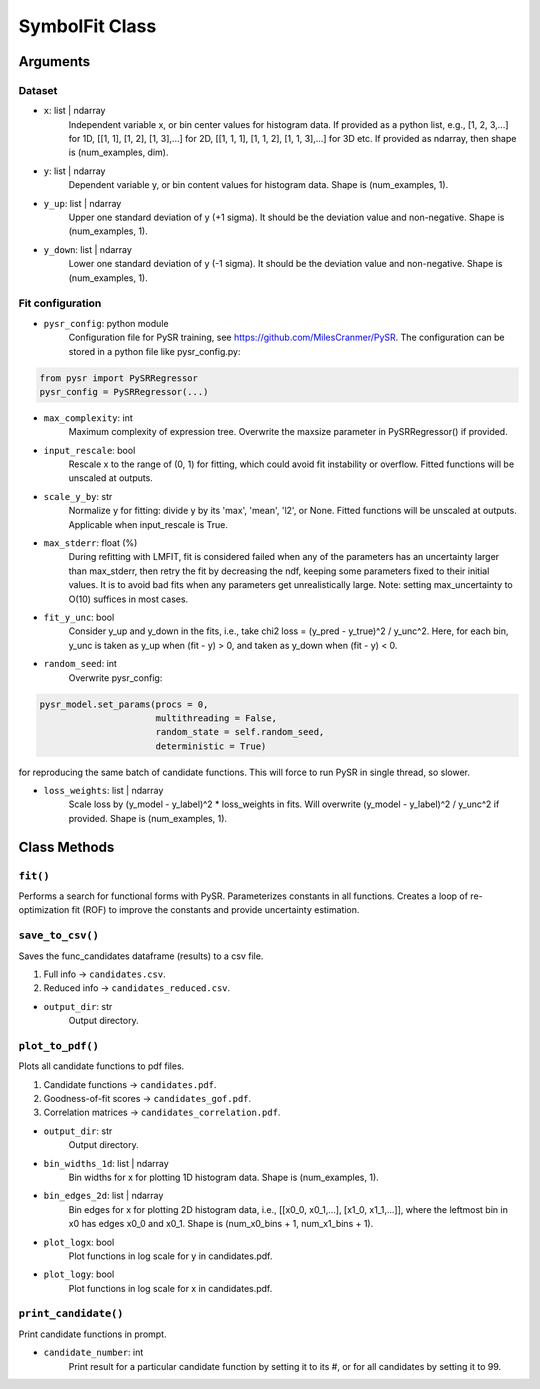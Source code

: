 SymbolFit Class
=================

Arguments
---------

Dataset
~~~~~~~

* ``x``: list | ndarray
   Independent variable x, or bin center values for histogram data.
   If provided as a python list, e.g., [1, 2, 3,...] for 1D, [[1, 1], [1, 2], [1, 3],...] for 2D, [[1, 1, 1], [1, 1, 2], [1, 1, 3],...] for 3D etc.
   If provided as ndarray, then shape is (num_examples, dim).

* ``y``: list | ndarray
   Dependent variable y, or bin content values for histogram data.
   Shape is (num_examples, 1).

* ``y_up``: list | ndarray
   Upper one standard deviation of y (+1 sigma).
   It should be the deviation value and non-negative.
   Shape is (num_examples, 1).

* ``y_down``: list | ndarray
   Lower one standard deviation of y (-1 sigma).
   It should be the deviation value and non-negative.
   Shape is (num_examples, 1).


Fit configuration
~~~~~~~~~~~~~~~~~

* ``pysr_config``: python module
   Configuration file for PySR training, see https://github.com/MilesCranmer/PySR.
   The configuration can be stored in a python file like pysr_config.py:
.. code-block:: python

       from pysr import PySRRegressor
       pysr_config = PySRRegressor(...)

* ``max_complexity``: int
   Maximum complexity of expression tree.
   Overwrite the maxsize parameter in PySRRegressor() if provided.

* ``input_rescale``: bool
   Rescale x to the range of (0, 1) for fitting, which could avoid fit instability or overflow.
   Fitted functions will be unscaled at outputs.

* ``scale_y_by``: str
   Normalize y for fitting: divide y by its 'max', 'mean', 'l2', or None.
   Fitted functions will be unscaled at outputs.
   Applicable when input_rescale is True.

* ``max_stderr``: float (%)
   During refitting with LMFIT, fit is considered failed when any of the parameters has an uncertainty larger than max_stderr, then retry the fit by decreasing the ndf, keeping some parameters fixed to their initial values.
   It is to avoid bad fits when any parameters get unrealistically large.
   Note: setting max_uncertainty to O(10) suffices in most cases.

* ``fit_y_unc``: bool
   Consider y_up and y_down in the fits, i.e., take chi2 loss = (y_pred - y_true)^2 / y_unc^2.
   Here, for each bin, y_unc is taken as y_up when (fit - y) > 0, and taken as y_down when (fit - y) < 0.

* ``random_seed``: int
   Overwrite pysr_config:
.. code-block:: python

            pysr_model.set_params(procs = 0,
                                  multithreading = False,
                                  random_state = self.random_seed,
                                  deterministic = True)

for reproducing the same batch of candidate functions.
This will force to run PySR in single thread, so slower.

* ``loss_weights``: list | ndarray
   Scale loss by (y_model - y_label)^2 * loss_weights in fits.
   Will overwrite (y_model - y_label)^2 / y_unc^2 if provided.
   Shape is (num_examples, 1).


Class Methods
-------------

``fit()``
~~~~~~~~~~~~~~~
Performs a search for functional forms with PySR.
Parameterizes constants in all functions.
Creates a loop of re-optimization fit (ROF) to improve the constants and provide uncertainty estimation.

``save_to_csv()``
~~~~~~~~~~~~~~~~~

Saves the func_candidates dataframe (results) to a csv file.

1) Full info -> ``candidates.csv``.
2) Reduced info -> ``candidates_reduced.csv``.

* ``output_dir``: str
   Output directory.

``plot_to_pdf()``
~~~~~~~~~~~~~~~~~

Plots all candidate functions to pdf files.

1) Candidate functions -> ``candidates.pdf``.
2) Goodness-of-fit scores -> ``candidates_gof.pdf``.
3) Correlation matrices -> ``candidates_correlation.pdf``.

* ``output_dir``: str
   Output directory.

* ``bin_widths_1d``: list | ndarray
   Bin widths for x for plotting 1D histogram data.
   Shape is (num_examples, 1).

* ``bin_edges_2d``: list | ndarray
   Bin edges for x for plotting 2D histogram data,
   i.e., [[x0_0, x0_1,...], [x1_0, x1_1,...]],
   where the leftmost bin in x0 has edges x0_0 and x0_1.
   Shape is (num_x0_bins + 1, num_x1_bins + 1).

* ``plot_logx``: bool
   Plot functions in log scale for y in candidates.pdf.

* ``plot_logy``: bool
   Plot functions in log scale for x in candidates.pdf.

``print_candidate()``
~~~~~~~~~~~~~~~~~~~~~

Print candidate functions in prompt.

* ``candidate_number``: int
   Print result for a particular candidate function by setting it to its #, or for all candidates by setting it to 99.

